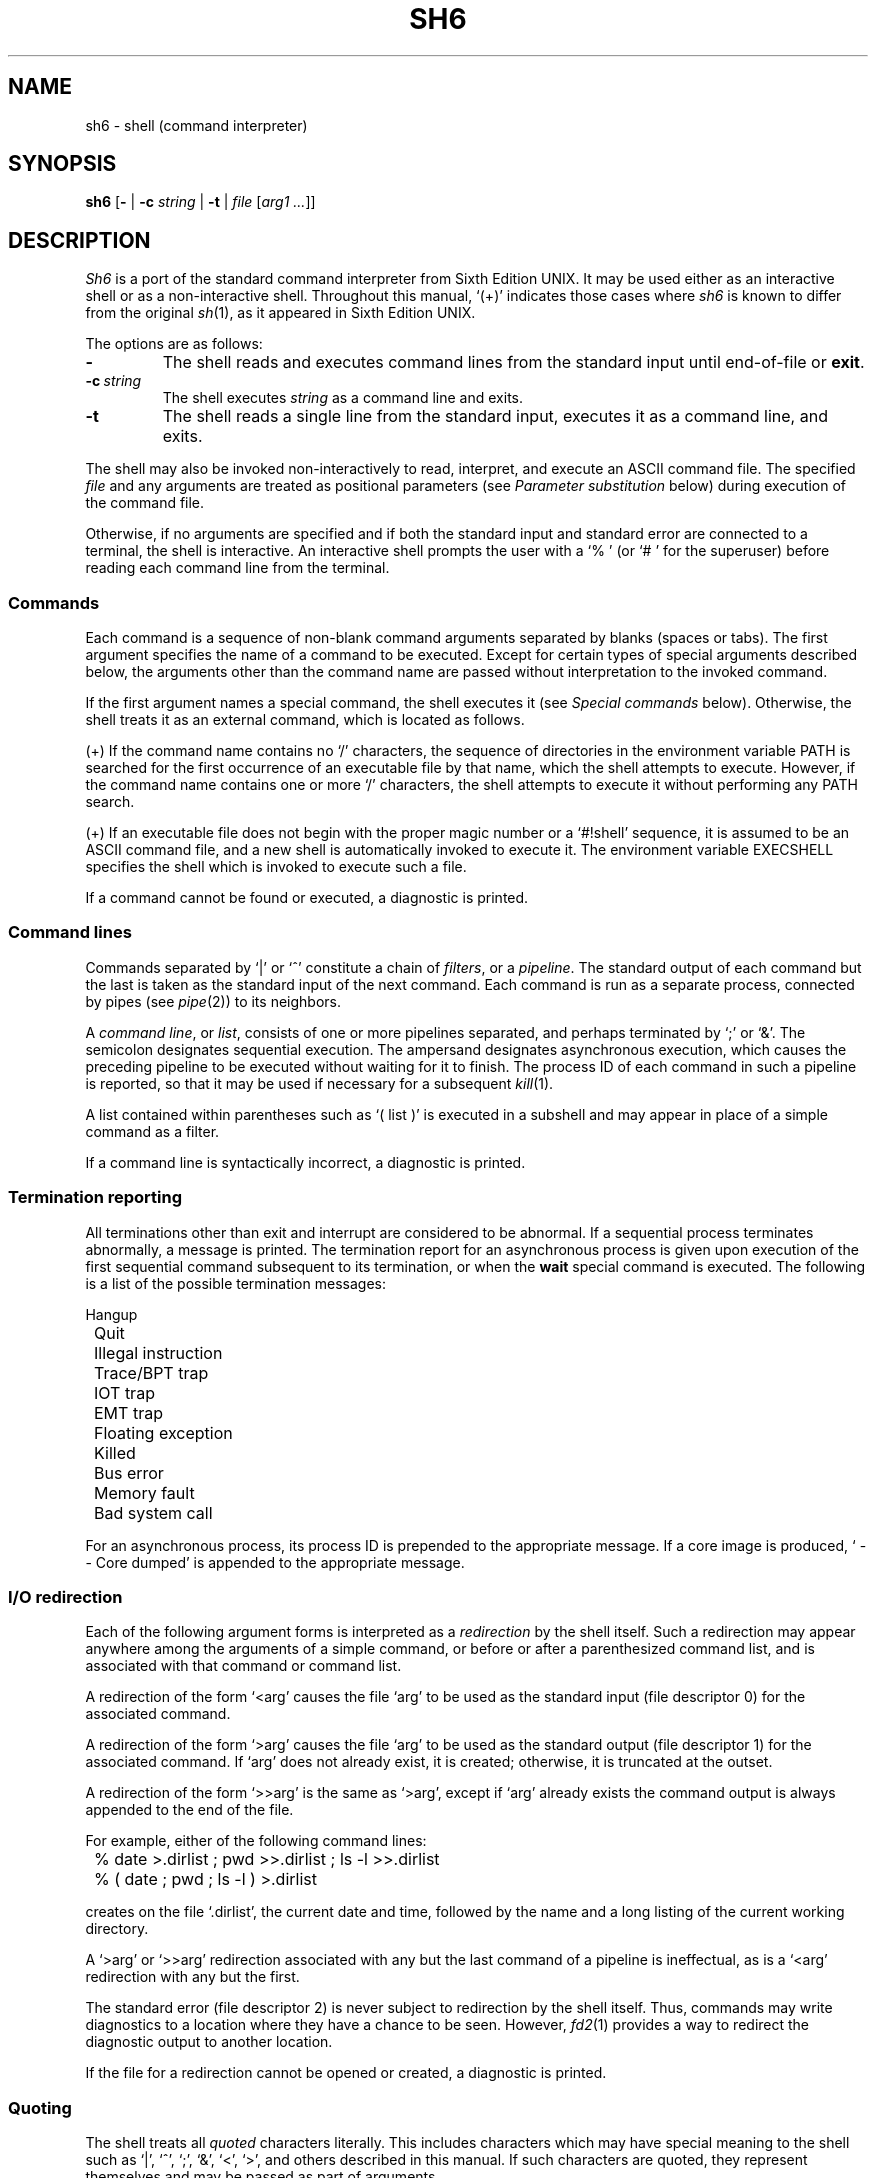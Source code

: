 .\"
.\" Copyright (c) 2003-2010
.\"	Jeffrey Allen Neitzel <jan (at) v6shell (dot) org>.
.\"	All rights reserved.
.\"
.\" Redistribution and use in source and binary forms, with or without
.\" modification, are permitted provided that the following conditions
.\" are met:
.\" 1. Redistributions of source code must retain the above copyright
.\"    notice, this list of conditions and the following disclaimer.
.\" 2. Redistributions in binary form must reproduce the above copyright
.\"    notice, this list of conditions and the following disclaimer in the
.\"    documentation and/or other materials provided with the distribution.
.\"
.\" THIS SOFTWARE IS PROVIDED BY JEFFREY ALLEN NEITZEL ``AS IS'', AND ANY
.\" EXPRESS OR IMPLIED WARRANTIES, INCLUDING, BUT NOT LIMITED TO, THE IMPLIED
.\" WARRANTIES OF MERCHANTABILITY AND FITNESS FOR A PARTICULAR PURPOSE ARE
.\" DISCLAIMED.  IN NO EVENT SHALL JEFFREY ALLEN NEITZEL BE LIABLE FOR ANY
.\" DIRECT, INDIRECT, INCIDENTAL, SPECIAL, EXEMPLARY, OR CONSEQUENTIAL DAMAGES
.\" (INCLUDING, BUT NOT LIMITED TO, PROCUREMENT OF SUBSTITUTE GOODS OR SERVICES;
.\" LOSS OF USE, DATA, OR PROFITS; OR BUSINESS INTERRUPTION) HOWEVER CAUSED
.\" AND ON ANY THEORY OF LIABILITY, WHETHER IN CONTRACT, STRICT LIABILITY,
.\" OR TORT (INCLUDING NEGLIGENCE OR OTHERWISE) ARISING IN ANY WAY OUT OF THE
.\" USE OF THIS SOFTWARE, EVEN IF ADVISED OF THE POSSIBILITY OF SUCH DAMAGE.
.\"
.\"	@(#)$Id$
.\"
.\"	Derived from: Sixth Edition UNIX /usr/man/man1/sh.1
.\"
.\" Copyright (C) Caldera International Inc.  2001-2002.  All rights reserved.
.\"
.\" Redistribution and use in source and binary forms, with or without
.\" modification, are permitted provided that the following conditions
.\" are met:
.\" 1. Redistributions of source code and documentation must retain the above
.\"    copyright notice, this list of conditions and the following disclaimer.
.\" 2. Redistributions in binary form must reproduce the above copyright
.\"    notice, this list of conditions and the following disclaimer in the
.\"    documentation and/or other materials provided with the distribution.
.\" 3. All advertising materials mentioning features or use of this software
.\"    must display the following acknowledgement:
.\"      This product includes software developed or owned by Caldera
.\"      International, Inc.
.\" 4. Neither the name of Caldera International, Inc. nor the names of other
.\"    contributors may be used to endorse or promote products derived from
.\"    this software without specific prior written permission.
.\"
.\" USE OF THE SOFTWARE PROVIDED FOR UNDER THIS LICENSE BY CALDERA
.\" INTERNATIONAL, INC. AND CONTRIBUTORS ``AS IS'' AND ANY EXPRESS OR
.\" IMPLIED WARRANTIES, INCLUDING, BUT NOT LIMITED TO, THE IMPLIED WARRANTIES
.\" OF MERCHANTABILITY AND FITNESS FOR A PARTICULAR PURPOSE ARE DISCLAIMED.
.\" IN NO EVENT SHALL CALDERA INTERNATIONAL, INC. BE LIABLE FOR ANY DIRECT,
.\" INDIRECT INCIDENTAL, SPECIAL, EXEMPLARY, OR CONSEQUENTIAL DAMAGES
.\" (INCLUDING, BUT NOT LIMITED TO, PROCUREMENT OF SUBSTITUTE GOODS OR
.\" SERVICES; LOSS OF USE, DATA, OR PROFITS; OR BUSINESS INTERRUPTION)
.\" HOWEVER CAUSED AND ON ANY THEORY OF LIABILITY, WHETHER IN CONTRACT,
.\" STRICT LIABILITY, OR TORT (INCLUDING NEGLIGENCE OR OTHERWISE) ARISING
.\" IN ANY WAY OUT OF THE USE OF THIS SOFTWARE, EVEN IF ADVISED OF THE
.\" POSSIBILITY OF SUCH DAMAGE.
.\"
.TH SH6 1 "@OSH_DATE@" "@OSH_VERSION@" "General Commands"
.SH NAME
sh6 \- shell (command interpreter)
.SH SYNOPSIS
.B sh6
[\fB\-\fR |
\fB\-c\fR \fIstring\fR |
\fB\-t\fR |
\fIfile\fR [\fIarg1 ...\fR]]
.SH DESCRIPTION
.I Sh6
is a port of the
standard command interpreter from Sixth Edition UNIX.
It may be used either as an interactive shell
or as a non-interactive shell.
Throughout this manual,
`(+)' indicates those cases where
.I sh6
is known to differ from the original
.IR sh (1),
as it appeared in Sixth Edition UNIX.
.PP
The options are as follows:
.TP
.B \-
The shell reads and executes command lines
from the standard input until
end-of-file or
.BR exit .
.TP
.BI \-c \ string
The shell executes
.I string
as a command line and exits.
.TP
.B \-t
The shell reads a single line from the standard input,
executes it as a command line,
and exits.
.PP
The shell may also be invoked non-interactively
to read, interpret, and execute an ASCII command file.
The specified
.I file
and any arguments
are treated as positional parameters
(see
.I "Parameter substitution"
below)
during execution of the command file.
.PP
Otherwise,
if no arguments are specified and if both
the standard input and standard error are
connected to a terminal,
the shell is interactive.
An interactive shell prompts the user
with a `%\ ' (or `#\ ' for the superuser)
before reading each command line from the terminal.
.SS Commands
Each command is a sequence of non-blank command arguments
separated by blanks (spaces or tabs).
The first argument specifies the name of a command to be executed.
Except for certain types of special arguments described below,
the arguments other than the command name are passed
without interpretation to the invoked command.
.PP
If the first argument names a special command,
the shell executes it (see
.I "Special commands"
below).
Otherwise,
the shell treats it as an external command,
which is located as follows.
.PP
(+) If the command name contains no `/' characters,
the sequence of directories in the environment variable PATH
is searched for the first occurrence
of an executable file by that name,
which the shell attempts to execute.
However,
if the command name contains one or more `/' characters,
the shell attempts to execute it without
performing any PATH search.
.PP
(+) If an executable file does not begin with
the proper magic number or a `#!shell' sequence,
it is assumed to be an ASCII command file,
and a new shell is automatically invoked to execute it.
The environment variable EXECSHELL
specifies the shell which is invoked
to execute such a file.
.PP
If a command cannot be found or executed,
a diagnostic is printed.
.SS Command lines
Commands separated by `|' or `^' constitute a chain of
.IR filters ,
or a
.IR pipeline .
The standard output of each command but the last
is taken as the standard input of the next command.
Each command is run as a separate process, connected
by pipes (see
.IR pipe (2))
to its neighbors.
.PP
A
.IR "command line" ,
or
.IR list ,
consists of one or more pipelines separated,
and perhaps terminated by `;' or `&'.
The semicolon designates sequential execution.
The ampersand designates asynchronous execution,
which causes the preceding pipeline to be executed
without waiting for it to finish.
The process ID of each command in such a pipeline is reported,
so that it may be used if necessary for a subsequent
.IR kill (1).
.PP
A list contained within parentheses such as `(\ list\ )'
is executed in a subshell and may appear
in place of a simple command as a filter.
.PP
If a command line is syntactically incorrect,
a diagnostic is printed.
.SS Termination reporting
All terminations other than exit and interrupt
are considered to be abnormal.
If a sequential process terminates abnormally,
a message is printed.
The termination report for an asynchronous process
is given upon execution of the first
sequential command subsequent to its termination,
or when the
.B wait
special command is executed.
The following is a list of the possible
termination messages:
.PP
.nf
	Hangup
	Quit
	Illegal instruction
	Trace/BPT trap
	IOT trap
	EMT trap
	Floating exception
	Killed
	Bus error
	Memory fault
	Bad system call
.fi
.PP
For an asynchronous process,
its process ID is prepended to the appropriate message.
If a core image is produced,
`\ \-\-\ Core\ dumped' is appended
to the appropriate message.
.SS I/O redirection
Each of the following argument forms
is interpreted as a
.I redirection
by the shell itself.
Such a redirection may appear anywhere among
the arguments of a simple command,
or before or after a parenthesized command list,
and is associated with that command or command list.
.PP
A redirection of the form `<arg' causes the file `arg'
to be used as the standard input (file descriptor 0)
for the associated command.
.PP
A redirection of the form `>arg' causes the file `arg'
to be used as the standard output (file descriptor 1)
for the associated command.
If `arg' does not already exist, it is created;
otherwise, it is truncated at the outset.
.PP
A redirection of the form `>>arg' is the same as `>arg',
except if `arg' already exists the command output is
always appended to the end of the file.
.PP
For example, either of the following command lines:
.PP
.nf
	% date >.dirlist ; pwd >>.dirlist ; ls \-l >>.dirlist
	% ( date ; pwd ; ls \-l ) >.dirlist
.fi
.PP
creates on the file `.dirlist',
the current date and time,
followed by the name and a long listing
of the current working directory.
.PP
A `>arg' or `>>arg' redirection associated with any
but the last command of a pipeline is ineffectual,
as is a `<arg' redirection with any but the first.
.PP
The standard error (file descriptor 2)
is never subject to redirection by the shell itself.
Thus,
commands may write diagnostics to a location
where they have a chance to be seen.
However,
.IR fd2 (1)
provides a way to redirect the diagnostic output
to another location.
.PP
If the file for a redirection cannot be opened or created,
a diagnostic is printed.
.SS Quoting
The shell treats all
.I quoted
characters literally.
This includes characters which may have
special meaning to the shell such as
`|', `^', `;', `&', `<', `>', and others
described in this manual.
If such characters are quoted,
they represent themselves and may be passed
as part of arguments.
.PP
An individual
.I backslash
(\\) quotes,
or
.IR escapes ,
the next individual character.
A backslash followed by a newline is a special case
which allows continuation of command-line input
onto the next line.
Each backslash-newline sequence in the input
is translated into a blank.
.PP
Individual characters, and sequences of characters,
are also quoted when enclosed by a matched pair of
.I double
(") or
.I single
(') quotes.
For example:
.PP
.nf
	% awk '{ print NR "\\t" $0 }' README ^ more
.fi
.PP
causes
.IR awk (1)
to write each line in `README',
preceded by its line number and a tab,
to the standard output which is piped to
.IR more (1)
for viewing.
The quotes prevent the shell from trying
to interpret any part of the string,
which is then passed as a single argument to awk.
.PP
If a double or single quote appears
but is not part of a matched pair,
a diagnostic is printed.
.SS Parameter substitution
When the shell is invoked as a non-interactive command,
it has additional string processing capabilities
which are not available when it is interactive.
A non-interactive shell may be invoked
as follows:
.PP
.nf
	\fBsh6\fR \fIname\fR [\fIarg1 ...\fR]
.fi
.PP
If the first character of
.I name
is not `\-',
it is taken as the name of an ASCII
.IR "command file" ,
or
.IR "shell script" ,
which is opened as the standard input
for a new shell instance.
Thus,
the new shell reads and interprets command lines
from the named file.
.PP
Otherwise,
.I name
is taken as one of the shell options,
and a new shell instance is invoked
to read and interpret command lines
from its standard input.
However,
notice that the
.B \-c
option followed by a
.I string
is the one case where
the shell does not read and interpret command lines
from its standard input.
Instead,
the string itself is taken as a command line
and executed.
.PP
In each command line,
an unquoted character sequence of the form `$N',
where
.I N
is a digit,
is treated as a
.I "positional parameter"
by the shell.
Each occurrence of a positional parameter in the
command line is substituted with the value of the
\fIN\fRth argument to the invocation of the shell
(\fIargN\fR).
`$0' is substituted with
.IR name .
.PP
In both interactive and non-interactive shells,
`$$' is substituted with the process ID of
the current shell.
The value is represented as a 5-digit ASCII string,
padded on the left with zeros when the process ID
is less than 10000.
.PP
All substitution on a command line is performed
.I before
the line is interpreted.
Thus,
no action which alters the value of any parameter
can have any effect on a reference to that parameter
occurring on the
.I same
line.
.PP
A positional-parameter value may contain
any number of characters with special meaning
to the shell.
Each one which is
.IR unquoted ,
or
.IR unescaped ,
within a positional-parameter value retains
its special meaning when the value is substituted
in a command line by the invoked shell.
.PP
Take the following two shell invocations for example:
.PP
.nf
	% sh6 \-c '$1' 'echo Hello! >/dev/null'
	% sh6 \-c '$1' 'echo Hello! \\>/dev/null'
	Hello! >/dev/null
.fi
.PP
In the first invocation,
the `>' in the value substituted by `$1'
retains its special meaning.
This causes all output from
.IR echo (1)
to be redirected to `/dev/null'.
However,
in the second invocation,
the meaning of `>' is escaped by `\\'
in the value substituted by `$1'.
This causes the shell to pass `>/dev/null'
as an argument to echo instead of interpreting
it as a redirection.
.SS File name generation
Prior to executing an external command,
the shell scans each argument for
unquoted `*', `?', or `[' characters.
If one or more of these characters appears,
the argument is treated as a
.IR pattern ,
and the shell uses
.IR glob6 (1)
to search for file names which
.I match
it.
Otherwise,
the argument is used as is.
.PP
The meaning of each pattern character is as follows:
.IP o 4
The `*' character in a pattern matches any string of
characters in a file name (including the null string).
.IP o
The `?' character in a pattern matches any single character
in a file name.
.IP o
The `[...]' brackets in a pattern specifies a class of characters
which matches any single file-name character in the class.
Within the brackets,
each character is taken to be a member of the class.
A pair of characters separated by an unquoted `\-' specifies
the class as a range which matches each character lexically
between the first and second member of the pair, inclusive.
A `\-' matches itself when quoted or when first or last
in the class.
.PP
Any other character in a pattern matches itself in a file name.
.PP
Notice that the `.' character at the beginning of a file name,
or immediately following a `/',
is always special in that it must be matched explicitly.
The same is true of the `/' character itself.
.PP
If the pattern contains no `/' characters,
the current directory is always used.
Otherwise,
the specified directory is the one obtained by taking the pattern
up to the last `/' before the first unquoted `*', `?', or `['.
The matching process matches the remainder of the pattern
after this `/' against the files in the specified directory.
.PP
In any event,
a list of file names is obtained from the current
(or specified) directory which match the given pattern.
This list is sorted in ascending ASCII order,
and the new sequence of arguments
replaces the given pattern.
The same process is carried out for each
of the given pattern arguments;
the resulting lists are
.I not
merged.
Finally,
the shell
attempts to execute the command
with the resulting argument list.
.PP
If a pattern argument refers to
a directory which cannot be opened,
a `No\ directory' diagnostic is printed.
.PP
If a command has only
.I one
pattern argument,
a `No\ match' diagnostic is printed if it fails
to match any files.
However,
if a command has more than one pattern argument,
a diagnostic is printed only when they
.I all
fail to match any files.
Otherwise,
each pattern argument failing to match
any files is simply removed from the argument list.
.SS End of file
An end-of-file in the shell's input
causes it to exit.
If the shell is interactive,
this means it exits when the user
types an EOT (^D) at the prompt.
.SS Special commands
The following commands are special in that they are
executed by the shell without creating a new process.
.TP
\fB:\fR [\fIarg ...\fR]
Does nothing and sets the exit status to zero.
.TP
\fBchdir\fR \fIdir\fR
Changes the shell's current working directory to
.IR dir .
.TP
.B exit
Causes the shell to cease execution of a file.
This means exit has no effect at the prompt
of an interactive shell.
.TP
\fBlogin\fR [\fIarg ...\fR]
Replaces the current interactive shell with
.IR login (1).
.TP
\fBnewgrp\fR [\fIarg ...\fR]
Replaces the current interactive shell with
.IR newgrp (1).
.TP
.B shift
Shifts all positional-parameter values to the
left by 1,
so that the old value of `$2' becomes the new
value of `$1' and so forth.
The value of `$0' does not shift.
.TP
.B wait
Waits for all asynchronous processes to terminate,
reporting on abnormal terminations.
.SS Signals (+)
If the shell is interactive,
it ignores the SIGINT, SIGQUIT, and SIGTERM
signals (see
.IR signal (3)).
However,
if the shell is invoked with
any option argument,
it only ignores SIGINT and SIGQUIT.
.PP
If SIGINT, SIGQUIT, or SIGTERM is already ignored
when the shell starts,
it is also ignored by the current shell and all of its
child processes.
Otherwise,
SIGINT and SIGQUIT are reset to the
default action for sequential child processes,
whereas SIGTERM is reset to the default action
for all child processes.
.PP
For any signal not mentioned above,
the shell inherits the signal action (default or ignore)
from its parent process and passes it to its child processes.
.PP
Asynchronous child processes always ignore
both SIGINT and SIGQUIT.
Also,
if such a process has not redirected its
input with a `<', `|', or `^',
the shell automatically redirects it to come from
.IR /dev/null .
.SH "EXIT STATUS (+)"
The exit status of the shell is generally that of
the last command executed prior to end-of-file or
.BR exit .
.PP
However,
if the shell is interactive and detects an error,
it exits with a non-zero status if the user
types an EOT at the next prompt.
.PP
Otherwise,
if the shell is non-interactive and is reading
commands from a file,
any shell-detected error causes the shell
to cease execution of that file.
This results in a non-zero exit status.
.PP
A non-zero exit status returned by the shell
itself is always one of the values described
in the following list,
each of which may be accompanied
by an appropriate diagnostic:
.TP
2
The shell detected a syntax, redirection,
or other error not described in this list.
.TP
125
An external command was found
but did not begin with the proper
magic number or a `#!shell' sequence,
and a valid shell was not specified by
EXECSHELL with which to execute it.
.TP
126
An external command was found
but could not be executed.
.TP
127
An external command was not found.
.TP
>128
An external command was terminated by a signal.
.SH "ENVIRONMENT (+)"
Notice that the concept of `user environment'
was not defined in Sixth Edition UNIX.
Thus,
use of the following environment variables
by this port of the shell is an enhancement:
.TP
.B EXECSHELL
If set to a non-empty string,
the value of this variable is taken as the
path name of the shell which is invoked to
execute an external command when it does not
begin with the proper magic number
or a `#!shell' sequence.
.TP
.B PATH
If set to a non-empty string,
the value of this variable is taken as the
sequence of directories used
by the shell to search for external commands.
Notice that the Sixth Edition UNIX
shell always used the equivalent of `.:/bin:/usr/bin',
not PATH.
.SH FILES
.TP
.I /dev/null
default source of input for asynchronous processes
.SH "SEE ALSO"
awk(1),
echo(1),
env(1),
expr(1),
fd2(1),
glob6(1),
goto(1),
grep(1),
if(1),
kill(1),
login(1),
newgrp(1),
osh(1),
sed(1)
.PP
Osh home page:
http://v6shell.org/
.SH AUTHORS
This port of the Thompson shell is derived from
Sixth Edition UNIX /usr/source/s2/sh.c,
which was principally written by Ken Thompson of Bell Labs.
Jeffrey Allen Neitzel initially ported it in January 2004
and currently maintains it as
.IR sh6 (1).
.SH HISTORY
A
.I sh
command
appeared as
.I /bin/sh
in First Edition UNIX.
.PP
The Thompson shell
was used as the standard command interpreter
through Sixth Edition UNIX.
Then,
in the Seventh Edition,
it was replaced by the Bourne shell.
However,
the Thompson shell
was still distributed with the system as
.I osh
because of known portability problems
with the Bourne shell's memory management
in Seventh Edition UNIX.
.SH LICENSE
See either the LICENSE file which is distributed with
.I osh
or
http://v6shell.org/license/
for full details.
.SH COPYRIGHT
.nf
Copyright (c) 2003-2010
	Jeffrey Allen Neitzel.  All rights reserved.

Copyright (c) 2001-2002
	Caldera International Inc.  All rights reserved.

Copyright (c) 1985, 1989, 1991, 1993
	The Regents of the University of California.  All rights reserved.
.fi
.SH NOTES
Since
.I sh6
does not read any startup files,
it should not be added to the shell database
(see
.IR shells (5))
unless the system administrator is willing
to deal with this fact.
.PP
.I Sh6
has no facilities for setting, unsetting, or otherwise
manipulating environment variables within the shell.
This must be accomplished by using other tools such as
.IR env (1).
.PP
Like the original,
.I sh6
is not 8-bit clean as it uses the high-order bit
of characters for quoting.
Thus,
the only complete character set it can handle
is 7-bit ASCII.
.PP
Notice that certain shell oddities were historically
undocumented in this manual page.
Particularly noteworthy is the fact that there
is no such thing as a usage error.
Thus,
the following shell invocations are perfectly valid:
.PP
.nf
	sh6 \-cats_are_nice!!! ': "Good kitty =)"'
	sh6 \-tabbies_are_too!
	sh6 \-s
.fi
.PP
The first two cases correspond to the
.B \-c
and
.B \-t
options
respectively;
the third case corresponds to the
.B \-
option.
.SH SECURITY
This port of the Thompson shell does not support
being used in a set-ID context.
If the effective user (group) ID of the shell
process is not equal to its real user (group) ID,
the shell prints a diagnostic and exits with a
non-zero status.
The reasons for this are as follows.
.PP
First,
the way in which the shell uses positional parameters
(see
.I "Parameter substitution"
above)
makes it a simple matter to invoke an interactive shell
from a command file if the user knows the name
of the current terminal (if any).
This is distinctly
.I not
a bug and can be very useful in the normal case.
.PP
However,
if the shell did support set-ID execution,
this could possibly allow a user to violate the
security policy on a host where the shell is used.
For example,
if the shell were running a setuid-root command file,
a regular user could invoke an interactive root shell
as a result.
.SH BUGS
The shell makes no attempt to recover from
.IR read (2)
errors and exits
if this system call fails for any reason.
